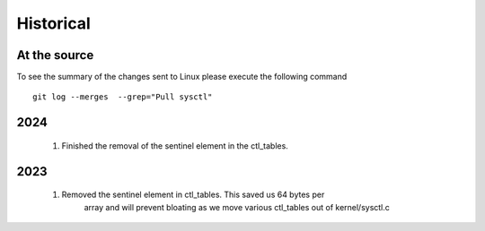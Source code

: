 Historical
==========

At the source
-------------

To see the summary of the changes sent to Linux please execute the following command
::

  git log --merges  --grep="Pull sysctl"


2024
----
  1. Finished the removal of the sentinel element in the ctl_tables.

2023
----
  1. Removed the sentinel element in ctl_tables. This saved us 64 bytes per
       array and will prevent bloating as we move various ctl_tables out of
       kernel/sysctl.c

